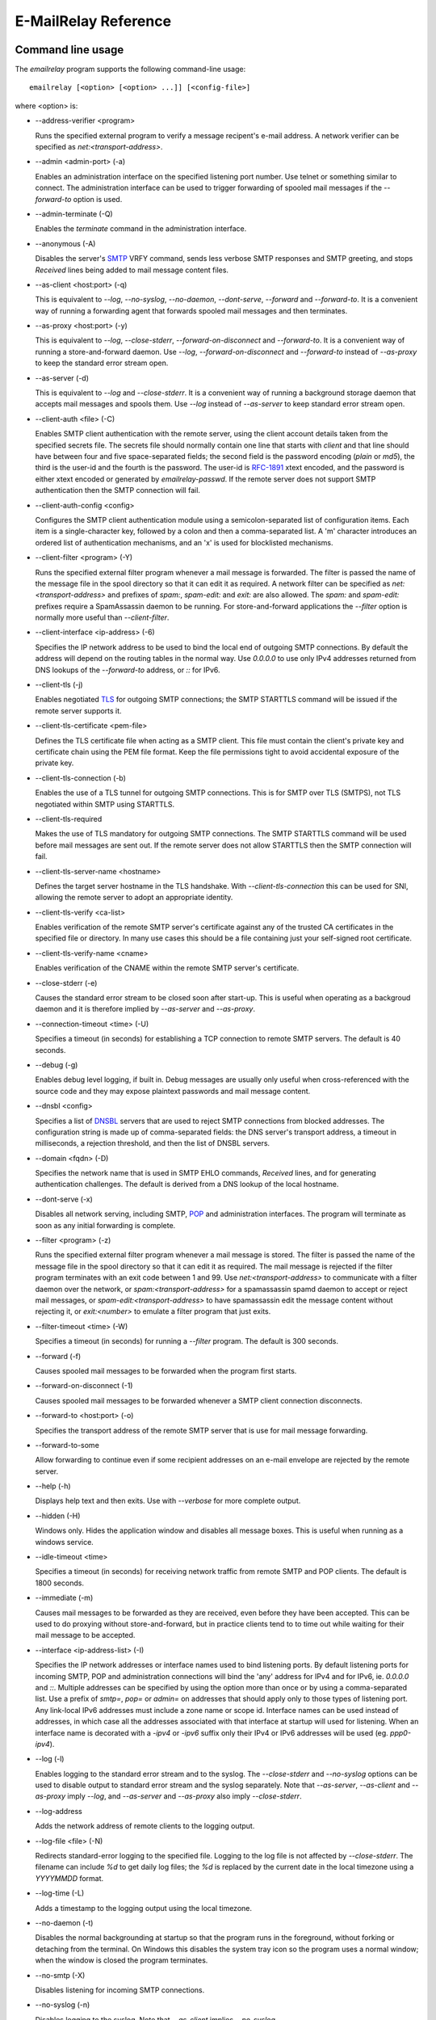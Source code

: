 *********************
E-MailRelay Reference
*********************

Command line usage
==================
The *emailrelay* program supports the following command-line usage:

::

    emailrelay [<option> [<option> ...]] [<config-file>]

where \<option\> is:

*   --address-verifier \<program\>

    Runs the specified external program to verify a message recipent's e-mail
    address. A network verifier can be specified as *net:<transport-address>*.

*   --admin \<admin-port\> (-a)

    Enables an administration interface on the specified listening port number.
    Use telnet or something similar to connect. The administration interface
    can be used to trigger forwarding of spooled mail messages if the
    *--forward-to* option is used.

*   --admin-terminate (-Q)

    Enables the *terminate* command in the administration interface.

*   --anonymous (-A)

    Disables the server's SMTP_ VRFY command, sends less verbose SMTP responses
    and SMTP greeting, and stops *Received* lines being added to mail message
    content files.

*   --as-client \<host:port\> (-q)

    This is equivalent to *--log*, *--no-syslog*, *--no-daemon*, *--dont-serve*,
    *--forward* and *--forward-to*. It is a convenient way of running a
    forwarding agent that forwards spooled mail messages and then terminates.

*   --as-proxy \<host:port\> (-y)

    This is equivalent to *--log*, *--close-stderr*, *--forward-on-disconnect*
    and *--forward-to*. It is a convenient way of running a store-and-forward
    daemon. Use *--log*, *--forward-on-disconnect* and *--forward-to* instead
    of *--as-proxy* to keep the standard error stream open.

*   --as-server (-d)

    This is equivalent to *--log* and *--close-stderr*. It is a convenient way of
    running a background storage daemon that accepts mail messages and spools
    them. Use *--log* instead of *--as-server* to keep standard error stream
    open.

*   --client-auth \<file\> (-C)

    Enables SMTP client authentication with the remote server, using the client
    account details taken from the specified secrets file. The secrets file
    should normally contain one line that starts with *client* and that line
    should have between four and five space-separated fields; the second field
    is the password encoding (*plain* or *md5*), the third is the user-id and
    the fourth is the password. The user-id is RFC-1891_ xtext encoded, and the
    password is either xtext encoded or generated by *emailrelay-passwd*. If
    the remote server does not support SMTP authentication then the SMTP
    connection will fail.

*   --client-auth-config \<config\>

    Configures the SMTP client authentication module using a semicolon-separated
    list of configuration items. Each item is a single-character key, followed
    by a colon and then a comma-separated list. A 'm' character introduces an
    ordered list of authentication mechanisms, and an 'x' is used for
    blocklisted mechanisms.

*   --client-filter \<program\> (-Y)

    Runs the specified external filter program whenever a mail message is
    forwarded. The filter is passed the name of the message file in the spool
    directory so that it can edit it as required. A network filter can be
    specified as *net:<transport-address>* and prefixes of *spam:*,
    *spam-edit:* and *exit:* are also allowed. The *spam:* and *spam-edit:*
    prefixes require a SpamAssassin daemon to be running. For store-and-forward
    applications the *--filter* option is normally more useful than
    \ *--client-filter*\ .

*   --client-interface \<ip-address\> (-6)

    Specifies the IP network address to be used to bind the local end of outgoing
    SMTP connections. By default the address will depend on the routing tables
    in the normal way. Use *0.0.0.0* to use only IPv4 addresses returned from
    DNS lookups of the *--forward-to* address, or *::* for IPv6.

*   --client-tls (-j)

    Enables negotiated TLS_ for outgoing SMTP connections; the SMTP STARTTLS
    command will be issued if the remote server supports it.

*   --client-tls-certificate \<pem-file\>

    Defines the TLS certificate file when acting as a SMTP client. This file must
    contain the client's private key and certificate chain using the PEM file
    format. Keep the file permissions tight to avoid accidental exposure of the
    private key.

*   --client-tls-connection (-b)

    Enables the use of a TLS tunnel for outgoing SMTP connections. This is for
    SMTP over TLS (SMTPS), not TLS negotiated within SMTP using STARTTLS.

*   --client-tls-required

    Makes the use of TLS mandatory for outgoing SMTP connections. The SMTP
    STARTTLS command will be used before mail messages are sent out. If the
    remote server does not allow STARTTLS then the SMTP connection will fail.

*   --client-tls-server-name \<hostname\>

    Defines the target server hostname in the TLS handshake. With
    *--client-tls-connection* this can be used for SNI, allowing the remote
    server to adopt an appropriate identity.

*   --client-tls-verify \<ca-list\>

    Enables verification of the remote SMTP server's certificate against any of
    the trusted CA certificates in the specified file or directory. In many use
    cases this should be a file containing just your self-signed root
    certificate.

*   --client-tls-verify-name \<cname\>

    Enables verification of the CNAME within the remote SMTP server's
    certificate.

*   --close-stderr (-e)

    Causes the standard error stream to be closed soon after start-up. This is
    useful when operating as a backgroud daemon and it is therefore implied by
    *--as-server* and *--as-proxy*.

*   --connection-timeout \<time\> (-U)

    Specifies a timeout (in seconds) for establishing a TCP connection to remote
    SMTP servers. The default is 40 seconds.

*   --debug (-g)

    Enables debug level logging, if built in. Debug messages are usually only
    useful when cross-referenced with the source code and they may expose
    plaintext passwords and mail message content.

*   --dnsbl \<config\>

    Specifies a list of DNSBL_ servers that are used to reject SMTP connections
    from blocked addresses. The configuration string is made up of
    comma-separated fields: the DNS server's transport address, a timeout in
    milliseconds, a rejection threshold, and then the list of DNSBL servers.

*   --domain \<fqdn\> (-D)

    Specifies the network name that is used in SMTP EHLO commands, *Received*
    lines, and for generating authentication challenges. The default is derived
    from a DNS lookup of the local hostname.

*   --dont-serve (-x)

    Disables all network serving, including SMTP, POP_ and administration
    interfaces. The program will terminate as soon as any initial forwarding is
    complete.

*   --filter \<program\> (-z)

    Runs the specified external filter program whenever a mail message is stored.
    The filter is passed the name of the message file in the spool directory so
    that it can edit it as required. The mail message is rejected if the filter
    program terminates with an exit code between 1 and 99. Use
    *net:<transport-address>* to communicate with a filter daemon over the
    network, or *spam:<transport-address>* for a spamassassin spamd daemon to
    accept or reject mail messages, or *spam-edit:<transport-address>* to have
    spamassassin edit the message content without rejecting it, or
    *exit:<number>* to emulate a filter program that just exits.

*   --filter-timeout \<time\> (-W)

    Specifies a timeout (in seconds) for running a *--filter* program. The
    default is 300 seconds.

*   --forward (-f)

    Causes spooled mail messages to be forwarded when the program first starts.

*   --forward-on-disconnect (-1)

    Causes spooled mail messages to be forwarded whenever a SMTP client
    connection disconnects.

*   --forward-to \<host:port\> (-o)

    Specifies the transport address of the remote SMTP server that is use for
    mail message forwarding.

*   --forward-to-some

    Allow forwarding to continue even if some recipient addresses on an e-mail
    envelope are rejected by the remote server.

*   --help (-h)

    Displays help text and then exits. Use with *--verbose* for more complete
    output.

*   --hidden (-H)

    Windows only. Hides the application window and disables all message boxes.
    This is useful when running as a windows service.

*   --idle-timeout \<time\>

    Specifies a timeout (in seconds) for receiving network traffic from remote
    SMTP and POP clients. The default is 1800 seconds.

*   --immediate (-m)

    Causes mail messages to be forwarded as they are received, even before they
    have been accepted. This can be used to do proxying without
    store-and-forward, but in practice clients tend to to time out while
    waiting for their mail message to be accepted.

*   --interface \<ip-address-list\> (-I)

    Specifies the IP network addresses or interface names used to bind listening
    ports. By default listening ports for incoming SMTP, POP and administration
    connections will bind the 'any' address for IPv4 and for IPv6, ie.
    *0.0.0.0* and *::*. Multiple addresses can be specified by using the option
    more than once or by using a comma-separated list. Use a prefix of *smtp=*,
    *pop=* or *admin=* on addresses that should apply only to those types of
    listening port. Any link-local IPv6 addresses must include a zone name or
    scope id.  Interface names can be used instead of addresses, in which case
    all the addresses associated with that interface at startup will used for
    listening. When an interface name is decorated with a *-ipv4* or *-ipv6*
    suffix only their IPv4 or IPv6 addresses will be used (eg. *ppp0-ipv4*).

*   --log (-l)

    Enables logging to the standard error stream and to the syslog. The
    *--close-stderr* and *--no-syslog* options can be used to disable output to
    standard error stream and the syslog separately. Note that *--as-server*,
    *--as-client* and *--as-proxy* imply *--log*, and *--as-server* and
    *--as-proxy* also imply *--close-stderr*.

*   --log-address

    Adds the network address of remote clients to the logging output.

*   --log-file \<file\> (-N)

    Redirects standard-error logging to the specified file. Logging to the log
    file is not affected by *--close-stderr*. The filename can include *%d* to
    get daily log files; the *%d* is replaced by the current date in the local
    timezone using a *YYYYMMDD* format.

*   --log-time (-L)

    Adds a timestamp to the logging output using the local timezone.

*   --no-daemon (-t)

    Disables the normal backgrounding at startup so that the program runs in the
    foreground, without forking or detaching from the terminal.  On Windows
    this disables the system tray icon so the program uses a normal window;
    when the window is closed the program terminates.

*   --no-smtp (-X)

    Disables listening for incoming SMTP connections.

*   --no-syslog (-n)

    Disables logging to the syslog. Note that *--as-client* implies
    \ *--no-syslog*\ .

*   --pid-file \<pid-file\> (-i)

    Causes the process-id to be written into the specified file when the program
    starts up, typically after it has become a backgroud daemon.

*   --poll \<period\> (-O)

    Causes forwarding of spooled mail messages to happen at regular intervals
    (with the time given in seconds).

*   --pop (-B)

    Enables the POP server listening, by default on port 110, providing access to
    spooled mail messages. Negotiated TLS using the POP *STLS* command will be
    enabled if the *--server-tls* option is also given.

*   --pop-auth \<file\> (-F)

    Specifies a file containing valid POP account details. The file format is the
    same as for the SMTP server secrets file, ie. lines starting with *server*,
    with user-id and password in the third and fourth fields. A special value
    of */pam* can be used for authentication using linux PAM_.

*   --pop-by-name (-J)

    Modifies the spool directory used by the POP server to be a sub-directory
    with the same name as the POP authentication user-id. This allows multiple
    POP clients to read the spooled messages without interfering with each
    other, particularly when also using *--pop-no-delete*. Content files can
    stay in the main spool directory with only the envelope files copied into
    user-specific sub-directories. The *emailrelay-filter-copy* program is a
    convenient way of doing this when run via *--filter*.

*   --pop-no-delete (-G)

    Disables the POP DELE command so that the command appears to succeed but mail
    messages are not deleted from the spool directory.

*   --pop-port \<port\> (-E)

    Sets the POP server's listening port number.

*   --port \<port\> (-p)

    Sets the port number used for listening for incoming SMTP connections.

*   --prompt-timeout \<time\> (-w)

    Specifies a timeout (in seconds) for getting the initial prompt from a remote
    SMTP server. If no prompt is received after this time then the SMTP dialog
    goes ahead without it.

*   --remote-clients (-r)

    Allows incoming connections from addresses that are not local. The default
    behaviour is to reject connections that are not local in order to prevent
    accidental exposure to the public internet, although a firewall should also
    be used. Local address ranges are defined in RFC-1918_, RFC-6890 etc.

*   --response-timeout \<time\> (-T)

    Specifies a timeout (in seconds) for getting responses from remote SMTP
    servers. The default is 1800 seconds.

*   --server-auth \<file\> (-S)

    Enables SMTP server authentication of remote SMTP clients. Account names and
    passwords are taken from the specified secrets file. The secrets file
    should contain lines that have four space-separated fields, starting with
    *server* in the first field; the second field is the password encoding
    (*plain* or *md5*), the third is the client user-id and the fourth is the
    password. The user-id is RFC-1891_ xtext encoded, and the password is either
    xtext encoded or generated by *emailrelay-passwd*. A special value of
    */pam* can be used for authentication using linux PAM.

*   --server-auth-config \<config\>

    Configures the SMTP server authentication module using a semicolon-separated
    list of configuration items. Each item is a single-character key, followed
    by a colon and then a comma-separated list. A 'm' character introduces a
    preferred sub-set of the built-in authentication mechanisms, and an 'x' is
    used for blocklisted mechanisms.

*   --server-tls (-K)

    Enables TLS for incoming SMTP and POP connections. SMTP clients can then
    request TLS encryption by issuing the STARTTLS command. The
    *--server-tls-certificate* option must be used to define the server
    certificate.

*   --server-tls-certificate \<pem-file\>

    Defines the TLS certificate file when acting as a SMTP or POP server. This
    file must contain the server's private key and certificate chain using the
    PEM file format. Keep the file permissions tight to avoid accidental
    exposure of the private key.

*   --server-tls-connection

    Enables SMTP over TLS when acting as an SMTP server. This is for SMTP over
    TLS (SMTPS), not TLS negotiated within SMTP using STARTTLS.

*   --server-tls-required

    Makes the use of TLS mandatory for any incoming SMTP and POP connections.
    SMTP clients must use the STARTTLS command to establish a TLS session
    before they can issue SMTP AUTH or SMTP MAIL-TO commands.

*   --server-tls-verify \<ca-list\>

    Enables verification of remote SMTP and POP clients' certificates against any
    of the trusted CA certificates in the specified file or directory. In many
    use cases this should be a file containing just your self-signed root
    certificate.

*   --size \<bytes\> (-M)

    Limits the size of mail messages that can be submitted over SMTP.

*   --spool-dir \<dir\> (-s)

    Specifies the directory used for holding mail messages that have been
    received but not yet forwarded.

*   --syslog[=\<facility\>] (-k)

    When used with *--log* this option enables logging to the syslog even if the
    *--no-syslog* option is also used. This is typically used as a convenient
    override when using *--as-client*.

*   --tls-config \<options\> (-9)

    Selects and configures the low-level TLS library, using a comma-separated
    list of keywords. If OpenSSL and mbedTLS are both built in then keywords of
    *openssl* and *mbedtls* will select one or the other. Keywords like
    *tlsv1.0* can be used to set a minimum TLS protocol version, or *-tlsv1.2*
    to set a maximum version.

*   --user \<username\> (-u)

    When started as root the program switches to an non-privileged effective
    user-id when idle. This option can be used to define which user-id is used.
    Specify *root* to disable all user-id switching. Ignored on Windows.

*   --verbose (-v)

    Enables more verbose logging when used with *--log*, and more verbose help
    when used with *--help*.

*   --version (-V)

    Displays version information and then exits.

A configuration file can be used to provide additional options; put each
option on a separate line, use the long option names but without the double
dash, and separate the option name from the option value with spaces.

All command-line options that specify a filename can use a special *@app*
substitution variable that is interpreted as the directory that contains
the *emailrelay* executable or MacOS application bundle.

Message store
=============
Mail messages are stored as text files in the configured spool directory. Each
e-mail message is represented as an envelope file and a content file. The
envelope file contains parameters relevant to the SMTP dialogue, and the
content file contains the RFC-822_ headers and body text.

The filenames used in the message store have a prefix of *emailrelay*, followed
by a process-id, timestamp and sequence number, and then *envelope* or
\ *content*\ . The envelope files then have an additional suffix to implement a
simple locking scheme.

The envelope file suffixes are:

* *.new* -- while the envelope is first being written
* *.busy* -- while the message is being forwarded
* *.bad* -- if the message cannot be forwarded
* *.local* -- for copies of the envelope file for delivery to local recipients

If an e-mail message cannot be forwarded the envelope file is given a *.bad*
suffix, and the failure reason is written into the file.

Forwarding
==========
Spooled e-mail messages can be forwarded at various times, depending on the
command-line options:

* when E-MailRelay first starts up (*--as-client* or *--forward*)
* as each message is submitted, just before receipt is acknowledged (\ *--immediate*\ )
* as soon as the submitting client connection disconnects (\ *--forward-on-disconnect*\ )
* periodically (\ *--poll=<seconds>*\ )
* on demand using the administration interface's *flush* command (\ *--admin=<port>*\ )
* when a *--filter* script exits with an exit code of 103

These can be mixed.

When using *--as-client*, or *--dont-serve* and *--forward*, the spooled
messages begin to be forwarded as soon as the program starts up, and the
program terminates once they have all been sent.

By default all recipient e-mail addresses must be accepted by the remote server
when E-MailRelay forwards an e-mail message. If any one recipient is rejected
then the message will be left in the spool directory with a *.bad* suffix on
the envelope file. This behaviour can be changed by using *--forward-to-some*
command-line option so that forwarding will succeed for the valid recipients
and the failed message will contain the invalid ones.

Mail processing
===============
The *--filter* command-line option allows you to specify a mail processing
program which operates on e-mail messages as they pass through the E-MailRelay
system. The filter program is run as soon as the e-mail message has been stored
in the spool directory, with the full path of the content file and envelope
file put on the command-line.

For example, the following command will start a proxy server on port 587
which processes mail using the specified filter program, and then forwards the
mail on to the system's default MTA_ (on port 25):

::

    emailrelay --as-proxy=localhost:smtp --port=587 --no-syslog \
      --filter=$HOME/myfilter --spool-dir=$HOME/spool

The filter program should terminate with an exit code of zero to indicate
success, or a value between 1 and 99 to indicate failure. Exit codes between
100 and 115 are reserved for special processing: 100 is used to abandon the
current e-mail message (so the filter can delete the files), and 103 has the
effect of requesting a rescan of the spool directory if forwarding is
enabled (typically to pick up on new messages that the filter program has
created).

If the filter program terminates with a non-zero exit code then the first few
thousand characters of the standard output stream are searched for a line
starting with *<<error text>>* or *[[error text]]*. The text inside is taken
as a failure reason, and passed back to the SMTP client. A second error-text
line can be used for additional diagnostics that will not be visible to the
remote client.

The filter program can edit any part of the e-mail message's envelope file or
content file: E-MailRelay remembers nothing about the e-mail message while the
filter is running except the filename. However, if the message is deleted by
the filter program then E-MailRelay will complain, so to avoid the error
message use an exit code of 100.

If the filter program creates completely new e-mail messages in the spool
directory then they may not be processed immediately, or they may be completely
ignored.  To get E-MailRelay to pick up any new messages you create in the
spool directory use the special 103 exit code, or rely on the *--poll*
mechanism, or perhaps run *emailrelay --as-client* from within the filter
program.

As an example of a simple filter program processor this shell script examines
the sending client's IP address and conditionally passes the message into
*sendmail* (using the sendmail command-line interface rather than SMTP):

::

    #!/bin/sh
    # filter.sh
    content="${1}"
    envelope="${2}"
    ip="`awk '/MailRelay-Client:/ {print $2;exit}' \"${envelope}\"`"
    if test "${ip}" = "192.168.0.2"
    then
        /usr/sbin/sendmail -t < "${content}"
        rm -f "${envelope}" "${content}"
        exit 100 # <= cancel further processing by emailrelay
    fi
    exit 0

The first thing this script does is convert the path of the content file which
it is given, into the corresponding envelope file. It then extracts the
client's IP address out of the envelope file using *awk*. If this matches the
fixed address then it pipes the message content into sendmail, deletes the
e-mail message and exits with a value of 100. The exit value of 100 tells
E-MailRelay to forget the message, and not to complain about the files
disappearing.

For Windows this example can be rewritten in JavaScript:

::

    // filter.js
    var content = WScript.Arguments(0) ;
    var envelope = WScript.Arguments(1) ;
    var fs = WScript.CreateObject( "Scripting.FileSystemObject" ) ;
    var ts = fs.OpenTextFile( envelope , 1 , false ) ;
    var e = ts.ReadAll() ;
    ts.Close() ;
    var re = new RegExp( "MailRelay-Client: \(.*\)" ) ;
    var ip = e.match(re)[1] ;
    if( ip === "192.168.0.2" )
    {
        var sh = WScript.CreateObject( "Wscript.Shell" ) ;
        sh.Run( "sendmail " + content ) ; // bogus
        fs.DeleteFile( content ) ;
        fs.DeleteFile( envelope ) ;
        WScript.Quit( 100 )
    }
    WScript.Quit( 0 ) ;

Windows filter programs written in JavaScript can be run with an E-MailRelay
*--filter* option something like this:

::

    --filter="C:/Program Files/E-MailRelay/filter.js"

Note that double-quotes are needed because the file path contains a space.
Either forward-slashes or back-slashes can be used.

E-MailRelay also has a *--client-filter* option that enables processing of
e-mail messages just before they are forwarded, rather than after they are
stored. The disadvantage is that by then it is too late to notify the
submitting SMTP client of any processing failures, so in many store-and-forward
applications using *--filter* is more useful. The special exit code of 100 can
be used to ignore the current message, and 102 to stop scanning for more
spooled messages after processing the current one (eg. for simple
rate-limiting).

Bear in mind the following points when writing *--filter* programs:

* The standard input and output are not used; the message filename is passed on the command-line.
* Programs are run with a reduced set of environment variables.
* E-MailRelay files use CR-LF line terminators, as required by the RFCs.
* Envelope files will have a file extension of *.new* or *.busy* when the program runs.
* Windows scripts may need to be run via *cscript* or a batch file wrapper.

It is also possible to do message filtering in a separate process by using
*net:<tcp-address>* as the *--filter* or *--client-filter* option parameter.
E-MailRelay connects to this address and then uses a simple line-based dialog
as each e-mail message is processed: it sends the full path of the message
content file in one line and expects the remote process to respond with an *ok*
line if the message is to be accepted or an error message. If the error message
contains a tab character then anything after the tab character is logged but
otherwise ignored.

Alternatively, use *spam:<tcp-address>* or *spam-edit:<tcp-address>* to connect
to a SpamAssassim *spamd* server, or use *exit:<exit-code>* for simulating a
filter program that just does an exit with the specified exit code.

Authentication
==============
E-MailRelay can perform *client-side* authentication when connecting to remote
SMTP servers, and *server-side* authentication when remote clients connect to
the E-MailRelay server.

SMTP authentication is enabled with the *--client-auth* and *--server-auth*
command-line options, followed by the name of a 'secrets' file containing
usernames and passwords:

::

    emailrelay --as-server --server-auth=/etc/emailrelay-client.auth
    emailrelay --as-client=example.com:smtp --client-auth=/etc/emailrelay-server.auth

The client-side secrets file specified with *--client-auth* is used when
E-MailRelay acts as a client to talk to a remote server. The file should
contain at least one *client* entry.

The server-side secrets file specified with *--server-auth* is used when a
remote client tries to authenticate with the E-MailRelay server. The file
should normally contain several *server* entries, one for each remote client.

.. image:: authentication.png
   :alt: authentication.png


The same secrets file may be specified for both *--client-auth* and
*--server-auth* options.

The secrets file has a line-based format: blank lines are ignored and the hash
character (#) is used for comments.

Lines have four white-space delimited fields:

* \ *client-or-server*\
* \ *password-type*\
* \ *userid*\
* \ *password*\

The *client-or-server* field must be *client* or *server*; the *password-type*
field should be *plain* or *md5*; the *userid* field is xtext-encoded
user identifier; and the *password* field is the xtext-encoded plain password
or a base64-encoded *HMAC-MD5* state. For *client* lines the password-type can
also be *oauth*.

The first two fields are case-insensitive. The *xtext* encoding scheme is
defined properly in RFC-3461_, but basically it says that non-alphanumeric
characters (including space, *+*, *#* and *=*) should be represented in
uppercase hexadecimal ascii as *+XX*. So a space should be written as *+20*;
*+* as *+2B*; *#* as *+23*; and *=* as *+3D*. Also note that modern email
services will expect userids and passwords containing non-ASCII characters to
use UTF-8 encoding with RFC-4013_ normalisation applied.

Authentication proceeds according to an authentication 'mechanism' that is
advertised by the server and selected by the client. Many authentication
mechanisms have been defined and standardised, and the simplest ones just
exchange a username and plaintext password. E-MailRelay supports the PLAIN,
LOGIN and CRAM-MD5 mechanisms for both client-side and server-side
authentication as a minimum, but other mechanisms might be built in or
available via PAM (see below).

The PLAIN, LOGIN and CRAM-MD5 mechanisms can use plaintext passwords, stored
in the secrets file using a password-type of *plain*. In addition, the
CRAM-MD5 mechanism can also use hashed passwords generated by the
*emailrelay-passwd* program and these are stored in the secrets file with a
password-type of *md5*. (Hashed passwords are marginally more secure because
the plaintext password which might be used on other accounts, is not easily
recovered. However, hashed passwords can only be used for HMAC authentication
mechanisms that are based on the same hash function.) The XOAUTH2 mechanism
can be used for client-side authentication using tokens that have been
recently obtained from a third-party authentication server and added to the
secrets file with a password-type of *oauth*.

In the following example *bob* is the username that E-MailRelay uses when
it authenticates with a remote SMTP server, and two usernames (*alice* and
\ *carol*\ ) can be used by remote clients when they authenticate with the
E-MailRelay server:

::

    #
    # emailrelay secrets file
    #
    client plain bob password123
    server plain alice e+3Dmc2
    server plain carol my+20password

Using *MD5* hashes the same users would look like this:

::

    #
    # emailrelay secrets file
    #
    client md5 bob 9N2IRYVXqu7SkOW1Xat+wpR9NbA2R6fb61XlmqW+46E=
    server md5 alice v1HOpuLIbbvgoJjhueeoqwfvtIp2C+gMA285ke+xxow=
    server md5 carol x6UJKQF9f7HfhS1M+PW4s8rXIoT+L+WoqLz+rBwSKbw=

When the *--server-auth* option is used clients must authenticate with the
E-MailRelay server but it is possible to configure some client IP addresses as
'trusted' so that connections from these addresses do not have to authenticate.

Trusted IP addresses are configured with lines in the secrets file having
*server* in the first field, *none* in the second field, a wildcarded IP
address in the third field, and an arbitrary keyword in the fourth field. The
keyword field is passed to any external address verifier program specified by
the *--address-verifier* command-line option; it is not used for any other
purpose. Wildcarded IPv4 addresses can use a format like 192.168.0.0/24 or
192.168.0.*.

For example, this secrets file allows any client connecting over IPv4 from the
192.168.0.0/24 address range, or over IPv6 from the fe80::/64 or fc00::/7
ranges, to connect without authentication:

::

    #
    # emailrelay secrets file
    #
    server none 192.168.0.* localipv4
    server none fe80::/64 localipv6
    server plain alice e+3Dmc2
    server plain carol my+20password

On the client side, authentication is performed when E-MailRelay connects to a
server that implements the SMTP AUTH extension with one of the supported
mechanisms. If client-side authentication is required but the remote server
does not support the AUTH extension, or does not support mechanisms for which
E-MailRelay has secrets, then an error will be logged and no messages will be
forwarded.

When E-MailRelay successfully authenticates with the remote server the
authentication name is passed as the AUTH parameter of the SMTP MAIL FROM
command, ignoring any AUTH name from the original submission. This default
policy can be modified by editing the *MailFromAuthOut* field in the message
envelope file, perhaps by using a *--filter* or *--client-filter* program. The
value in this envelope field should be empty for the default policy, *<>* for
no AUTH name, or an xtext-encoded authentication name.

The TLS layer can also be used for authentication, independently of SMTP, as
described below.

TLS encryption
==============
E-MailRelay can use negotiated TLS to encrypt SMTP and POP sessions: to enable
client-side TLS encryption when E-MailRelay is acting as an SMTP client use the
*--client-tls* command-line option, and to enable server-side TLS when
E-MailRelay is acting as an SMTP or POP server use *--server-tls*. The
connections start off as unencrypted and the SMTP command *STARTTLS* (or the
POP *STLS* command) can be used to negotiate TLS encryption before any
passwords are exchanged.

The *--server-tls* option requires that the *--server-tls-certificate* option
is used to specify a PEM-format file containing a X.509 certificate and private
key.

This OpenSSL command can be used to create a self-signed certificate file
suitable for testing:

::

    $ openssl req -x509 -nodes -subj "/CN=$USER" -newkey rsa:2048 -keyout emailrelay.pem  -out emailrelay.pem

TLS performs encryption to prevent eavesdropping, but it does not necessarily
do authentication to prevent man-in-the-middle attacks. For full TLS
authentication you must use private keys and X.509 certificates symmetrically
on both ends, with TLS verification enabled in both directions. Refer to the
documentation of all the *--server-tls...* and *--client-tls...* command-line
options for more details.

E-MailRelay can also make outgoing SMTP connections using TLS encryption where
the whole SMTP dialog is encrypted from the start (\ *--client-tls-connection*\ ).
This is sometimes called SMTP-over-TLS or secure SMTP (smtps) or implicit TLS
and it is normally used with port number 465.

Similarly, when using *--server-tls-connection* the E-MailRelay server will
expect all connections to be using TLS from the start, so the whole SMTP
dialogue is encrypted, without the need for *STARTTLS*.

PAM Authentication
==================
E-MailRelay on Linux supports the use of PAM (Pluggable Authentication Modules)
for authentication if it has been built with the *--with-pam* configure option.

PAM authentication can be used to authenticate SMTP and POP connections coming
in from remote clients; it cannot be used by E-MailRelay to supply passwords
when acting as an SMTP client.

Use *--server-auth=/pam* and/or *--pop-auth=/pam* on the command-line to use
PAM authentication for SMTP and POP respectively. The E-MailRelay server will
then advertise an SMTP authentication mechanism of PLAIN and do the actual
authentication via PAM.

The PAM system itself must be configured with a service of *emailrelay*. This
normally involves creating a file */etc/pam.d/emailrelay* containing something
like the following:

::

    auth requisite pam_unix.so nullok_secure
    session required pam_permit.so
    account required pam_permit.so
    password required pam_deny.so

With this configuration the E-MailRelay server will use normal unix system
account names and passwords to authenticate remote clients. On some systems
this will require special permissioning to allow the E-MailRelay server to
read the shadow password database.

When using PAM authentication E-MailRelay requires that remote clients
establish an encrypted session using TLS before authentication can proceed.

IP addresses
============
By default the E-MailRelay server listens for connections on the wildcard IPv4
and IPv6 addresses, and when making outgoing connections it does not explicitly
bind any address to the the local socket.

If a single network address is specified with the *--interface* command-line
option then that address is used for listening.

Eg:

::

    --interface 127.0.0.1

If the *--client-interface* option is used then that address is used to bind
the local end of outgoing SMTP client connections.

Eg:

::

    --client-interface 192.168.0.1

More than one address can be given in the *--interface* option separated by
commas, or multiple *--interface* options can be used. All of those addresses
will be used for listening.

Eg:

::

    --interface 192.168.0.1,127.0.0.1,fc00::1,::1
    --interface 192.168.0.1 --interface 127.0.0.1 --interface fc00::1 --interface ::1

On some systems interface names can be used, in which case all the addresses
associated with that interface are used for listening.

Eg:

::

    --interface eth0

The interface name can have a *-ipv4* or *-ipv6* suffix to limit the listening
addresses to one address family.

Eg:

::

    --interface eth0-ipv4

The *--interface* option can also have one of the prefixes *smtp=*, *pop=* or
*admin=* so that it is only used in that context.

Eg:

::

    --interface smtp=192.168.0.1 --interface pop=127.0.0.1 --interface admin=127.0.0.1
    --interface smtp=eth0-ipv4,pop=eth1-ipv6

The IPv4 and IPv6 wildcard addresses (*0.0.0.0* and *::*) can be used with
*--interface* and *--client-interface* to enable the use of IPv4 only or IPv6
only.

To use IPv4 only for incoming connections use *--interface 0.0.0.0*; for IPv6
only on incoming connections use *--interface ::*.

::

    --interface 0.0.0.0 # IPv4 only
    --interface ::      # IPv6 only

To use IPv4 only on outgoing SMTP connection use *--client-interface 0.0.0.0*;
for IPv6 only on outgoing SMTP connections use *--client-interface ::*.

::

    --client-interface 0.0.0.0 # IPv4 only
    --client-interface ::      # IPv6 only

Hostnames given in the *--forward-to*, *--as-proxy* and *--as-client* options
are resolved to IPv4 addresses and/or IPv6 addresses using DNS. If both IPv4
and IPv6 records are returned from the DNS query then the *--client-interface*
option can be used to select either the IPv4 or IPv6 results. Otherwise the
first address is used, whether that is IPv4 or IPv6.

Eg:

::

    --as-client ipv4or6.example.com:25 --client-interface 0.0.0.0
    --as-client ipv4or6.example.com:25 --client-interface ::

SOCKS
=====
E-MailRelay can use a SOCKS_ 4a proxy for establishing outgoing SMTP
connections; just append the SOCKS proxy address to the SMTP server's address,
separated by *@*.

For example, this could be used to send e-mails via the Tor network, assuming
there is a local Tor node running on port 9050:

::

    emailrelay --forward-to example.com:smtp@localhost:9050 ...

The Tor system will then be used to resolve the *example.com* domain name and
establish the connection. The target SMTP server will see a connection coming
from the Tor exit node rather than from the E-MailRelay server.

Address verification
====================
By default the E-MailRelay server will accept all recipient addresses for
incoming e-mails as valid. This default behaviour can be modified by using an
external verifier program, specified with the *--address-verifier* command-line
option, so that you get to choose which recipient addresses are accepted as
valid and which are rejected.

Your verifier program is passed a command-line containing: (1) the recipient
e-mail address as supplied by the remote client, (2) the *from* e-mail address
as supplied by the client, or the empty string in the case of the *VRFY*
command, (3) the IP address and port of the far end of the client
connection, (4) the local fully qualified domain name, (5) the authentication
mechanism used by the client (if any, and *none* if trusted), and (6) either
the authentication name or the fourth field from authentication secrets file
if a trusted IP address.

So, for example, a verifier program called *myverifier* might be run as if with
the following command-line:

::

    myverifier bob@local.net alice@example.com 192.168.0.1:123 local.net login alice

The verifier program is expected to generate two lines of output on the
standard output stream and then terminate with a specific exit code.

For future-proofing a verifier must report a version number of *2.0* if called
with a command-line starting with *--emailrelay-version*.

For valid addresses the first line of output is ignored, the second line should
be copied from the first command-line argument, and the exit value should be
one.

::

    #!/bin/sh
    # address verifier -- accept all (252)
    echo ""
    echo $1
    exit 1

If the address is valid but it should be delivered to a local mailbox rather
than forwarded then the verifier program should write two lines to the standard
output -- the full name associated with the mailbox, and the canonical mailbox
name -- and then exit with a value of zero.

::

    #!/bin/sh
    # address verifier -- accept as local (250)
    echo Local Postmaster '<postmaster@localhost>'
    echo postmaster
    exit 0

For E-MailRelay local delivery just means that the message files in the spool
directory are copied to files with a *.local* filename suffix. If all the
envelope recipients are local-mailboxes then no normal message files are
created. This mechanism can be used to create a separate channel for
administrative messages such as delivery reports.

For invalid addresses the exit value should be non-zero and the first line
of output is the error response.

::

    #!/bin/sh
    # address verifier -- reject as invalid (550)
    echo invalid mailbox: $1
    exit 2

To indicate a temporary failure this can be changed to an exit code of 3.

::

    #!/bin/sh
    # address verifier -- reject as temporarily invalid (450)
    echo mailbox unavailable: $1
    exit 3

If the verifier exit code is 100 then the connection is aborted immediately,
which may be useful in limiting the impact of denial of service attacks:

::

    #!/bin/sh
    # address verifier -- abort
    exit 100

In this more complete example the verifier script accepts all addresses as
valid as long as they contain an *at* character:

::

    #!/bin/sh
    # address verifier -- accept only if containing an at sign
    address="$1"
    expr "$address" : ".*@" > /dev/null || exit 2
    echo ""
    echo "$address"
    exit 1 # accept

As another example, this verifier script accepts all recipient addresses by
default but rejects remote addresses if the client has bypassed authentication
by connecting on a trusted IP address:

::

    #!/bin/sh
    # address verifier
    if test "$1" = "--emailrelay-version" ; then echo 2.0 ; exit 0 ; fi
    address="$1"
    local_domain="$4"
    auth_mechanism="$5"
    host="`echo \"$address\" | sed 's/.*@//'`"
    if test "$auth_mechanism" = "none" -a "$host" != "$local_domain"
    then
        echo "cannot relay without authentication"
        exit 2 # reject the recipient address
    fi
    echo ""
    echo "$address"
    exit 1 # accept the recipient address

or written in JavaScript for Windows:

::

    // verifier.js
    if( WScript.Arguments(0) === "--emailrelay-version" )
    {
        WScript.Stdout.WriteLine( "2.0" ) ;
        WScript.Quit( 0 ) ;
    }
    try
    {
        var address = WScript.Arguments(0) ;
        var local_domain = WScript.Arguments(3) ;
        var auth_mechanism = WScript.Arguments(4) ;
        var host = address.split(/@/)[1] || "" ;
        if( ( auth_mechanism === "none" || !auth_mechanism ) && host !== local_domain )
        {
            WScript.Stdout.WriteLine( "cannot relay without authentication" ) ;
            WScript.Quit( 2 ) ;
        }
        WScript.Stdout.WriteLine( "" ) ;
        WScript.Stdout.WriteLine( address ) ;
        WScript.Quit( 1 ) ;
    }
    catch( e )
    {
        WScript.Stdout.WriteLine( "mailbox unavailable" ) ;
        WScript.Stdout.WriteLine( e ) ;
        WScript.Quit( 3 ) ;
    }

If this verifier script is used with a suitable *--server-auth* file then it
can be used to prevent open relay without restricting authenticated clients.

It is also possible to verify addresses in a separate daemon process by using a
*--address-verifier* option of the form *net:<tcp-address>*. In this case
E-MailRelay will connect to the specified verifier daemon over the network and
send address verification requests as lines with pipe-delimited fields. The
expected response is another pipe-delimited line containing the same
information as returned by verifier scripts but in reverse, such as
*3|address unavailable* or *0|postmaster|Local Postmaster <postmaster@eg.com>*.

Connection blocking
===================
All incoming connections from remote network addresses are blocked by default,
but can be allowed by using the *--remote-clients*/*-r* option. This is to
guard against accidental exposure to the internet.

Incoming SMTP connections can also be checked against DNSBL blocklists in order
to block connections from known spammers. Use the *--dnsbl* option to define a
list of DNSBL servers, together with a rejection threshold. If the threshold
number of servers 'deny' the incoming connection's network address then
E-MailRelay will drop the connection immediately.

The *--dnsbl* configuration starts with the DNS server network address and a
millisond timeout, followed by the threshold and list of servers:

::

    emailrelay -r --dnsbl 1.1.1.1:53,500,1,spam.example.com,block.example.com ...

A threshold of zero means that the DNSBL servers are consulted but connections
are always allowed. This can be combined with verbose logging (\ *--log -v*\ )
for initial testing.

If the timeout period expires before a collective decision is reached then the
connection is allowed by default. This default behaviour can be changed by
using a negative timeout, but for finer control use a DNSBL proxy.

Connections from loopback and private (RFC-1918_) network addresses are never
checked.

Security issues
===============
The following are some security issues that have been taken into consideration:

*   Effective userid

    Suid privileges are revoked at start-up, switching the effective
    userid/groupid to be the real userid/groupid values. If started as *root*
    then the effective userid/groupid are switched at start-up to those of user
    \ *daemon*\ . Special privileges are only reclaimed when needed to bind sockets
    and do file i/o. Normally this means temporarily switching the userid and
    groupid back to what they were at start-up. However, when writing spool files
    after being started as *root* only the effective userid is changed, not the
    groupid, so that new files have group ownership corresponding to the
    *daemon* user.

*   Execution environment

    The external filter programs are run with an almost empty set of environment
    variables (*PATH* and *IFS*), and with no open file descriptors other than
    *stdin* and *stderr* open onto */dev/null*, and *stdout* open onto a pipe.

*   Umask

    The program runs for most of the time with a *umask* of 177, switching to 117
    when creating spool files.

*   Remote clients

    By default connections will be rejected if they come from remote machines.

*   Remote configuration

    No configuration parameters can be changed through the administrative
    interface.

*   Use of exec() and system()

    No exec(), system() or popen() calls are used other than execve() to spawn the
    mail filter and/or address verifier.

*   File permissions

    After a normal installation the spool directory is has ownership of
    *root.daemon* with permissions of *-rwxrwxr-x* and messages files are created
    with permissions of *-rw-rw----*. This allows normal users to list messages
    files but not read them.

    The *emailrelay-submit* program is given group ownership of *daemon* with its
    group set-user-id flag set. This allows it to create message files in the
    spool directory, and the files created end up owned by the submitter but with
    group ownership of *daemon*.

*   Logging

    Logging output is conditioned so that ANSI escape sequences cannot appear
    in the log.

    Passwords and message content are not logged (except if using the *--debug*
    option at run time with debug logging enabled at build time).

*   Information leakage

    The *--anonymous* option can be used to reduce the amount of information
    leaked to remote clients.

*   Mandatory encryption

    When using PAM for authentication all clients are required to use
    TLS/SSL encryption.

Security issues which relate to the SMTP protocol itself are beyond the scope
of this document, but RFC-2821_ makes the following observation: "SMTP mail is
inherently insecure in that it is feasible for even [..] casual users to [..]
create messages that will trick a [..] recipient into believing that they came
from somewhere else. [..] Real [..] security lies [..] in end-to-end methods
[..] such as those which use digital signatures."

The *Authentication*, *PAM Authentication* and *TLS encryption* sections
above also relate to security.

Administration interface
========================
If enabled with the *--admin* command-line option, the E-MailRelay server will
provide a network interface for performing administration tasks. This is a
simple command-line interface which is compatible with *netcat* and *telnet*:

::

    $ emailrelay --as-server --port=125 --forward-to=localhost:25 --admin=10026
    $ telnet localhost 10026
    E-MailRelay> help
    E-MailRelay> quit

The *flush* command is used to get the E-MailRelay server to forward spooled
mail to the next SMTP server.

The *list* command lists the messages in the spool directory, *status* provides
network status information and activity statistics, and *notify* enables
asynchronous event notification.

Bcc handling
============
E-MailRelay transfers e-mail messages without changing their content in any
way, other than by adding a *Received* header. In particular, if a message
contains a *Bcc:* header when it is submitted to the E-MailRelay server it
will have the same *Bcc:* header when forwarded.

It is normally the responsibility of the program that submits an e-mail
message to submit it separately for each *Bcc* recipient, removing the *Bcc:*
header from the message content or changing it to contain only the 'current'
recipient. If this is not done, perhaps through mis-configuration of the
e-mail user agent program, then *Bcc* recipients may be visible to the *To*
and *Cc* message recipients.

An E-MailRelay *--filter* script can be used to reject messages with incorrect
*Bcc:* headers, and an example script is included.

Files and directories
=====================
On Unix-like systems E-MailRelay installs by default under */usr/local*, but
binary distributions will probably have been built to install elsewhere.

Installation directories can be defined at build-time by the following
*configure* script command-line options:

* --mandir=\<dir\>
* --sbindir=\<dir\>
* e_bsdinitdir=\<dir\>
* e_docdir=\<dir\>
* e_examplesdir=\<dir\>
* e_icondir=\<dir\>
* e_initdir=\<dir\>
* e_libexecdir=\<dir\>
* e_pamdir=\<dir\>
* e_spooldir=\<dir\>
* e_sysconfdir=\<dir\>
* e_rundir=\<dir\>

These are all defaulted to paths that are ultimately based on *--prefix*, so
*./configure --prefix=$HOME* will work as expected.

For a directory structure conforming more closely to the FHS_ use this configure
command:

::

    ./configure --prefix=/usr --localstatedir=/var --libexecdir=/usr/lib --sysconfdir=/etc e_initdir=/etc/init.d e_rundir=/run/emailrelay

It is possible to change the installation root directory after building by
using *make DESTDIR=<root> install* or *DESTDIR=<root> make -e install*.
However, this will not affect the default spool directory path built into the
scripts and executables so the correct spool directory will have to be
specified at run-time with the *--spool-dir* command-line option.

On Windows the installation GUI prompts for two installation directories,
and these default to *%ProgramFiles%/E-MailRelay* for programs and
*%ProgramData%/E-MailRelay* for data.





.. _DNSBL: https://en.wikipedia.org/wiki/DNSBL
.. _FHS: https://wiki.linuxfoundation.org/lsb/fhs
.. _MTA: https://en.wikipedia.org/wiki/Message_transfer_agent
.. _PAM: https://en.wikipedia.org/wiki/Linux_PAM
.. _POP: https://en.wikipedia.org/wiki/Post_Office_Protocol
.. _RFC-1891: https://tools.ietf.org/html/rfc1891
.. _RFC-1918: https://tools.ietf.org/html/rfc1918
.. _RFC-2821: https://tools.ietf.org/html/rfc2821
.. _RFC-3461: https://tools.ietf.org/html/rfc3461
.. _RFC-4013: https://tools.ietf.org/html/rfc4013
.. _RFC-822: https://tools.ietf.org/html/rfc822
.. _SMTP: https://en.wikipedia.org/wiki/Simple_Mail_Transfer_Protocol
.. _SOCKS: https://en.wikipedia.org/wiki/SOCKS
.. _TLS: https://en.wikipedia.org/wiki/Transport_Layer_Security

.. footer:: Copyright (C) 2001-2020 Graeme Walker
